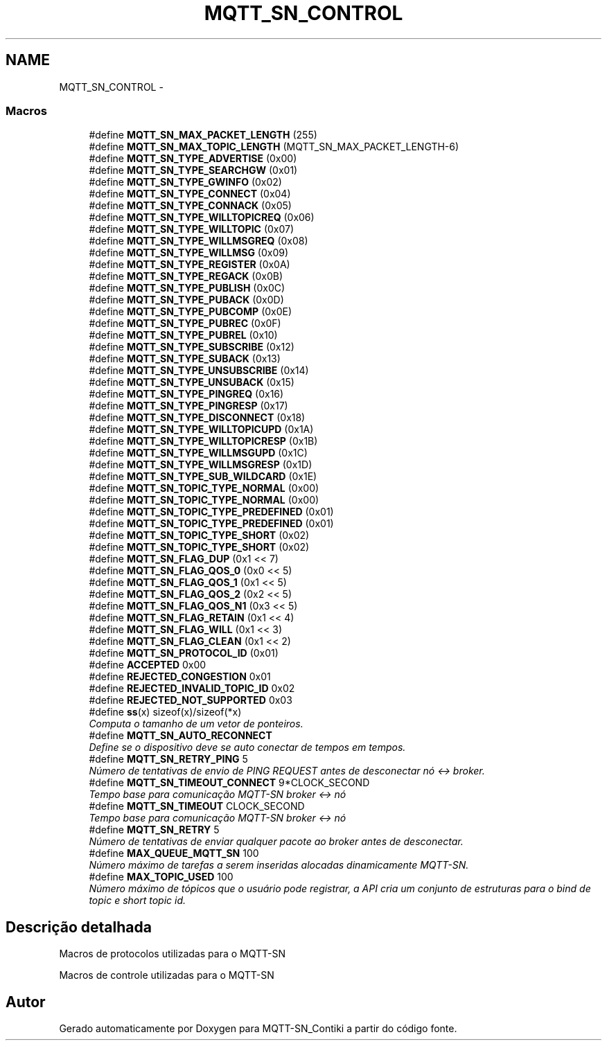 .TH "MQTT_SN_CONTROL" 3 "Domingo, 4 de Setembro de 2016" "Version 1.0" "MQTT-SN_Contiki" \" -*- nroff -*-
.ad l
.nh
.SH NAME
MQTT_SN_CONTROL \- 
.SS "Macros"

.in +1c
.ti -1c
.RI "#define \fBMQTT_SN_MAX_PACKET_LENGTH\fP   (255)"
.br
.ti -1c
.RI "#define \fBMQTT_SN_MAX_TOPIC_LENGTH\fP   (MQTT_SN_MAX_PACKET_LENGTH-6)"
.br
.ti -1c
.RI "#define \fBMQTT_SN_TYPE_ADVERTISE\fP   (0x00)"
.br
.ti -1c
.RI "#define \fBMQTT_SN_TYPE_SEARCHGW\fP   (0x01)"
.br
.ti -1c
.RI "#define \fBMQTT_SN_TYPE_GWINFO\fP   (0x02)"
.br
.ti -1c
.RI "#define \fBMQTT_SN_TYPE_CONNECT\fP   (0x04)"
.br
.ti -1c
.RI "#define \fBMQTT_SN_TYPE_CONNACK\fP   (0x05)"
.br
.ti -1c
.RI "#define \fBMQTT_SN_TYPE_WILLTOPICREQ\fP   (0x06)"
.br
.ti -1c
.RI "#define \fBMQTT_SN_TYPE_WILLTOPIC\fP   (0x07)"
.br
.ti -1c
.RI "#define \fBMQTT_SN_TYPE_WILLMSGREQ\fP   (0x08)"
.br
.ti -1c
.RI "#define \fBMQTT_SN_TYPE_WILLMSG\fP   (0x09)"
.br
.ti -1c
.RI "#define \fBMQTT_SN_TYPE_REGISTER\fP   (0x0A)"
.br
.ti -1c
.RI "#define \fBMQTT_SN_TYPE_REGACK\fP   (0x0B)"
.br
.ti -1c
.RI "#define \fBMQTT_SN_TYPE_PUBLISH\fP   (0x0C)"
.br
.ti -1c
.RI "#define \fBMQTT_SN_TYPE_PUBACK\fP   (0x0D)"
.br
.ti -1c
.RI "#define \fBMQTT_SN_TYPE_PUBCOMP\fP   (0x0E)"
.br
.ti -1c
.RI "#define \fBMQTT_SN_TYPE_PUBREC\fP   (0x0F)"
.br
.ti -1c
.RI "#define \fBMQTT_SN_TYPE_PUBREL\fP   (0x10)"
.br
.ti -1c
.RI "#define \fBMQTT_SN_TYPE_SUBSCRIBE\fP   (0x12)"
.br
.ti -1c
.RI "#define \fBMQTT_SN_TYPE_SUBACK\fP   (0x13)"
.br
.ti -1c
.RI "#define \fBMQTT_SN_TYPE_UNSUBSCRIBE\fP   (0x14)"
.br
.ti -1c
.RI "#define \fBMQTT_SN_TYPE_UNSUBACK\fP   (0x15)"
.br
.ti -1c
.RI "#define \fBMQTT_SN_TYPE_PINGREQ\fP   (0x16)"
.br
.ti -1c
.RI "#define \fBMQTT_SN_TYPE_PINGRESP\fP   (0x17)"
.br
.ti -1c
.RI "#define \fBMQTT_SN_TYPE_DISCONNECT\fP   (0x18)"
.br
.ti -1c
.RI "#define \fBMQTT_SN_TYPE_WILLTOPICUPD\fP   (0x1A)"
.br
.ti -1c
.RI "#define \fBMQTT_SN_TYPE_WILLTOPICRESP\fP   (0x1B)"
.br
.ti -1c
.RI "#define \fBMQTT_SN_TYPE_WILLMSGUPD\fP   (0x1C)"
.br
.ti -1c
.RI "#define \fBMQTT_SN_TYPE_WILLMSGRESP\fP   (0x1D)"
.br
.ti -1c
.RI "#define \fBMQTT_SN_TYPE_SUB_WILDCARD\fP   (0x1E)"
.br
.ti -1c
.RI "#define \fBMQTT_SN_TOPIC_TYPE_NORMAL\fP   (0x00)"
.br
.ti -1c
.RI "#define \fBMQTT_SN_TOPIC_TYPE_NORMAL\fP   (0x00)"
.br
.ti -1c
.RI "#define \fBMQTT_SN_TOPIC_TYPE_PREDEFINED\fP   (0x01)"
.br
.ti -1c
.RI "#define \fBMQTT_SN_TOPIC_TYPE_PREDEFINED\fP   (0x01)"
.br
.ti -1c
.RI "#define \fBMQTT_SN_TOPIC_TYPE_SHORT\fP   (0x02)"
.br
.ti -1c
.RI "#define \fBMQTT_SN_TOPIC_TYPE_SHORT\fP   (0x02)"
.br
.ti -1c
.RI "#define \fBMQTT_SN_FLAG_DUP\fP   (0x1 << 7)"
.br
.ti -1c
.RI "#define \fBMQTT_SN_FLAG_QOS_0\fP   (0x0 << 5)"
.br
.ti -1c
.RI "#define \fBMQTT_SN_FLAG_QOS_1\fP   (0x1 << 5)"
.br
.ti -1c
.RI "#define \fBMQTT_SN_FLAG_QOS_2\fP   (0x2 << 5)"
.br
.ti -1c
.RI "#define \fBMQTT_SN_FLAG_QOS_N1\fP   (0x3 << 5)"
.br
.ti -1c
.RI "#define \fBMQTT_SN_FLAG_RETAIN\fP   (0x1 << 4)"
.br
.ti -1c
.RI "#define \fBMQTT_SN_FLAG_WILL\fP   (0x1 << 3)"
.br
.ti -1c
.RI "#define \fBMQTT_SN_FLAG_CLEAN\fP   (0x1 << 2)"
.br
.ti -1c
.RI "#define \fBMQTT_SN_PROTOCOL_ID\fP   (0x01)"
.br
.ti -1c
.RI "#define \fBACCEPTED\fP   0x00"
.br
.ti -1c
.RI "#define \fBREJECTED_CONGESTION\fP   0x01"
.br
.ti -1c
.RI "#define \fBREJECTED_INVALID_TOPIC_ID\fP   0x02"
.br
.ti -1c
.RI "#define \fBREJECTED_NOT_SUPPORTED\fP   0x03"
.br
.ti -1c
.RI "#define \fBss\fP(x)   sizeof(x)/sizeof(*x)"
.br
.RI "\fIComputa o tamanho de um vetor de ponteiros\&. \fP"
.ti -1c
.RI "#define \fBMQTT_SN_AUTO_RECONNECT\fP"
.br
.RI "\fIDefine se o dispositivo deve se auto conectar de tempos em tempos\&. \fP"
.ti -1c
.RI "#define \fBMQTT_SN_RETRY_PING\fP   5"
.br
.RI "\fINúmero de tentativas de envio de PING REQUEST antes de desconectar nó <-> broker\&. \fP"
.ti -1c
.RI "#define \fBMQTT_SN_TIMEOUT_CONNECT\fP   9*CLOCK_SECOND"
.br
.RI "\fITempo base para comunicação MQTT-SN broker <-> nó \fP"
.ti -1c
.RI "#define \fBMQTT_SN_TIMEOUT\fP   CLOCK_SECOND"
.br
.RI "\fITempo base para comunicação MQTT-SN broker <-> nó \fP"
.ti -1c
.RI "#define \fBMQTT_SN_RETRY\fP   5"
.br
.RI "\fINúmero de tentativas de enviar qualquer pacote ao broker antes de desconectar\&. \fP"
.ti -1c
.RI "#define \fBMAX_QUEUE_MQTT_SN\fP   100"
.br
.RI "\fINúmero máximo de tarefas a serem inseridas alocadas dinamicamente MQTT-SN\&. \fP"
.ti -1c
.RI "#define \fBMAX_TOPIC_USED\fP   100"
.br
.RI "\fINúmero máximo de tópicos que o usuário pode registrar, a API cria um conjunto de estruturas para o bind de topic e short topic id\&. \fP"
.in -1c
.SH "Descrição detalhada"
.PP 
Macros de protocolos utilizadas para o MQTT-SN
.PP
Macros de controle utilizadas para o MQTT-SN 
.SH "Autor"
.PP 
Gerado automaticamente por Doxygen para MQTT-SN_Contiki a partir do código fonte\&.
